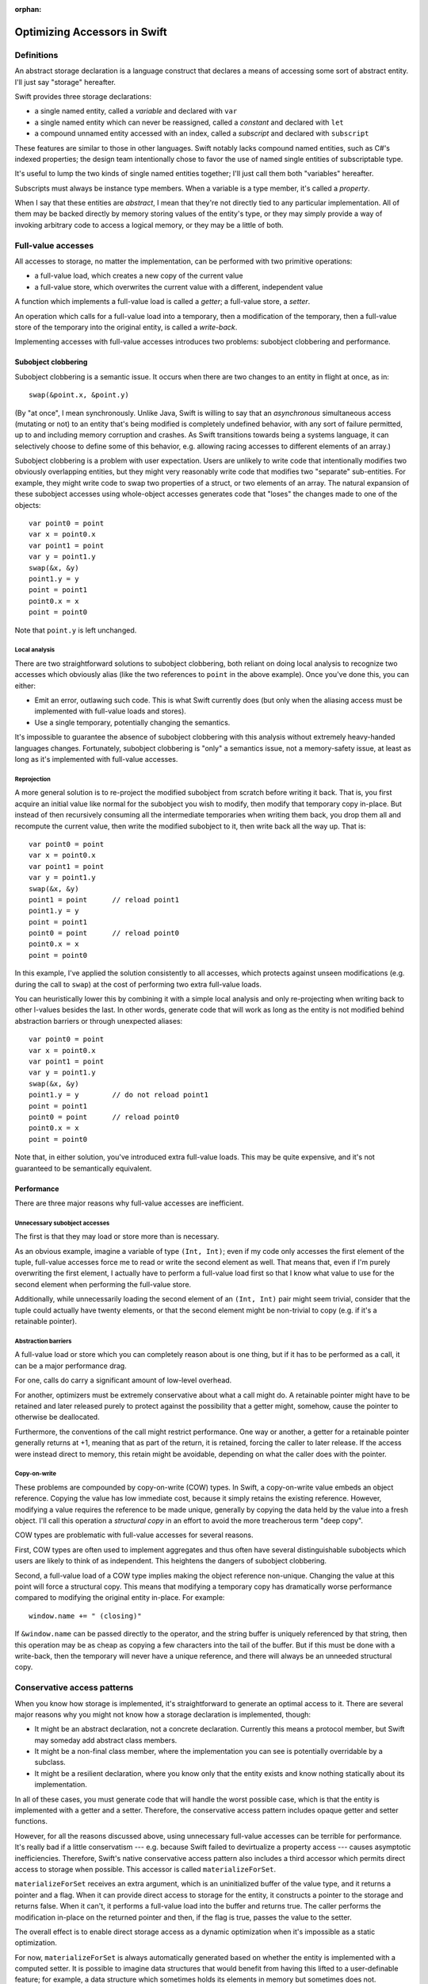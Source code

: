 :orphan:

Optimizing Accessors in Swift
=============================

Definitions
-----------

An abstract storage declaration is a language construct that declares
a means of accessing some sort of abstract entity.  I'll just say
"storage" hereafter.

Swift provides three storage declarations:

* a single named entity, called a *variable* and declared with ``var``
* a single named entity which can never be reassigned, called a *constant* and declared with ``let``
* a compound unnamed entity accessed with an index, called a *subscript* and declared with ``subscript``

These features are similar to those in other languages.  Swift notably
lacks compound named entities, such as C#'s indexed properties; the
design team intentionally chose to favor the use of named single
entities of subscriptable type.

It's useful to lump the two kinds of single named entities together;
I'll just call them both "variables" hereafter.

Subscripts must always be instance type members.  When a variable is
a type member, it's called a *property*.

When I say that these entities are *abstract*, I mean that they're not
directly tied to any particular implementation.  All of them may be
backed directly by memory storing values of the entity's type, or they
may simply provide a way of invoking arbitrary code to access a
logical memory, or they may be a little of both.

Full-value accesses
-------------------

All accesses to storage, no matter the implementation, can be performed
with two primitive operations:

* a full-value load, which creates a new copy of the current value
* a full-value store, which overwrites the current value with a
  different, independent value

A function which implements a full-value load is called a *getter*;
a full-value store, a *setter*.

An operation which calls for a full-value load into a temporary, then
a modification of the temporary, then a full-value store of the
temporary into the original entity, is called a *write-back*.

Implementing accesses with full-value accesses introduces two
problems: subobject clobbering and performance.

Subobject clobbering
~~~~~~~~~~~~~~~~~~~~

Subobject clobbering is a semantic issue.  It occurs when there are
two changes to an entity in flight at once, as in::

   swap(&point.x, &point.y)

(By "at once", I mean synchronously.  Unlike Java, Swift is willing to
say that an *asynchronous* simultaneous access (mutating or not) to an
entity that's being modified is completely undefined behavior, with
any sort of failure permitted, up to and including memory corruption
and crashes.  As Swift transitions towards being a systems language,
it can selectively choose to define some of this behavior,
e.g. allowing racing accesses to different elements of an array.)

Subobject clobbering is a problem with user expectation.  Users are
unlikely to write code that intentionally modifies two obviously
overlapping entities, but they might very reasonably write code that
modifies two "separate" sub-entities.  For example, they might write
code to swap two properties of a struct, or two elements of an array.
The natural expansion of these subobject accesses using whole-object
accesses generates code that "loses" the changes made to one of the
objects::

  var point0 = point
  var x = point0.x
  var point1 = point
  var y = point1.y
  swap(&x, &y)
  point1.y = y
  point = point1
  point0.x = x
  point = point0

Note that ``point.y`` is left unchanged.

Local analysis
^^^^^^^^^^^^^^

There are two straightforward solutions to subobject clobbering, both
reliant on doing local analysis to recognize two accesses which
obviously alias (like the two references to ``point`` in the above
example).  Once you've done this, you can either:

* Emit an error, outlawing such code.  This is what Swift currently
  does (but only when the aliasing access must be implemented with
  full-value loads and stores).
* Use a single temporary, potentially changing the semantics.

It's impossible to guarantee the absence of subobject clobbering with
this analysis without extremely heavy-handed languages changes.
Fortunately, subobject clobbering is "only" a semantics issue, not a
memory-safety issue, at least as long as it's implemented with
full-value accesses.

Reprojection
^^^^^^^^^^^^

A more general solution is to re-project the modified subobject from
scratch before writing it back.  That is, you first acquire an initial
value like normal for the subobject you wish to modify, then modify
that temporary copy in-place.  But instead of then recursively
consuming all the intermediate temporaries when writing them back, you
drop them all and recompute the current value, then write the modified
subobject to it, then write back all the way up.  That is::

  var point0 = point
  var x = point0.x
  var point1 = point
  var y = point1.y
  swap(&x, &y)
  point1 = point      // reload point1
  point1.y = y
  point = point1
  point0 = point      // reload point0
  point0.x = x
  point = point0

In this example, I've applied the solution consistently to all
accesses, which protects against unseen modifications (e.g. during the
call to ``swap``) at the cost of performing two extra full-value
loads.

You can heuristically lower this by combining it with a simple local
analysis and only re-projecting when writing back to other l-values
besides the last.  In other words, generate code that will work as
long as the entity is not modified behind abstraction barriers or
through unexpected aliases::

  var point0 = point
  var x = point0.x
  var point1 = point
  var y = point1.y
  swap(&x, &y)
  point1.y = y        // do not reload point1
  point = point1
  point0 = point      // reload point0
  point0.x = x
  point = point0

Note that, in either solution, you've introduced extra full-value
loads.  This may be quite expensive, and it's not guaranteed to be
semantically equivalent.

Performance
~~~~~~~~~~~

There are three major reasons why full-value accesses are inefficient.

Unnecessary subobject accesses
^^^^^^^^^^^^^^^^^^^^^^^^^^^^^^

The first is that they may load or store more than is necessary.

As an obvious example, imagine a variable of type ``(Int, Int)``; even
if my code only accesses the first element of the tuple, full-value
accesses force me to read or write the second element as well.  That
means that, even if I'm purely overwriting the first element, I
actually have to perform a full-value load first so that I know what
value to use for the second element when performing the full-value
store.

Additionally, while unnecessarily loading the second element of an
``(Int, Int)`` pair might seem trivial, consider that the tuple could
actually have twenty elements, or that the second element might be
non-trivial to copy (e.g. if it's a retainable pointer).

Abstraction barriers
^^^^^^^^^^^^^^^^^^^^

A full-value load or store which you can completely reason about is one
thing, but if it has to be performed as a call, it can be a major
performance drag.

For one, calls do carry a significant amount of low-level overhead.

For another, optimizers must be extremely conservative about what a
call might do.  A retainable pointer might have to be retained and
later released purely to protect against the possibility that a getter
might, somehow, cause the pointer to otherwise be deallocated.

Furthermore, the conventions of the call might restrict performance.
One way or another, a getter for a retainable pointer generally
returns at +1, meaning that as part of the return, it is retained,
forcing the caller to later release.  If the access were instead
direct to memory, this retain might be avoidable, depending on what
the caller does with the pointer.

Copy-on-write
^^^^^^^^^^^^^

These problems are compounded by copy-on-write (COW) types.  In Swift,
a copy-on-write value embeds an object reference.  Copying the value
has low immediate cost, because it simply retains the existing
reference.  However, modifying a value requires the reference to be
made unique, generally by copying the data held by the value into a
fresh object.  I'll call this operation a *structural copy* in an
effort to avoid the more treacherous term "deep copy".

COW types are problematic with full-value accesses for several reasons.

First, COW types are often used to implement aggregates and thus often
have several distinguishable subobjects which users are likely to
think of as independent.  This heightens the dangers of subobject
clobbering.

Second, a full-value load of a COW type implies making the object
reference non-unique.  Changing the value at this point will force a
structural copy.  This means that modifying a temporary copy has
dramatically worse performance compared to modifying the original
entity in-place.  For example::

  window.name += " (closing)"

If ``&window.name`` can be passed directly to the operator, and the
string buffer is uniquely referenced by that string, then this
operation may be as cheap as copying a few characters into the tail of
the buffer.  But if this must be done with a write-back, then the
temporary will never have a unique reference, and there will always
be an unneeded structural copy.

Conservative access patterns
----------------------------

When you know how storage is implemented, it's straightforward to
generate an optimal access to it.  There are several major reasons why
you might not know how a storage declaration is implemented, though:

* It might be an abstract declaration, not a concrete declaration.
  Currently this means a protocol member, but Swift may someday add
  abstract class members.

* It might be a non-final class member, where the implementation you
  can see is potentially overridable by a subclass.

* It might be a resilient declaration, where you know only that the
  entity exists and know nothing statically about its implementation.

In all of these cases, you must generate code that will handle the
worst possible case, which is that the entity is implemented with a
getter and a setter.  Therefore, the conservative access pattern
includes opaque getter and setter functions.

However, for all the reasons discussed above, using unnecessary
full-value accesses can be terrible for performance.  It's really bad
if a little conservatism --- e.g. because Swift failed to devirtualize
a property access --- causes asymptotic inefficiencies.  Therefore,
Swift's native conservative access pattern also includes a third
accessor which permits direct access to storage when possible.  This
accessor is called ``materializeForSet``.

``materializeForSet`` receives an extra argument, which is an
uninitialized buffer of the value type, and it returns a pointer and a
flag.  When it can provide direct access to storage for the entity, it
constructs a pointer to the storage and returns false.  When it can't,
it performs a full-value load into the buffer and returns true.  The
caller performs the modification in-place on the returned pointer and
then, if the flag is true, passes the value to the setter.

The overall effect is to enable direct storage access as a dynamic
optimization when it's impossible as a static optimization.

For now, ``materializeForSet`` is always automatically generated based
on whether the entity is implemented with a computed setter.  It is
possible to imagine data structures that would benefit from having
this lifted to a user-definable feature; for example, a data structure
which sometimes holds its elements in memory but sometimes does not.

``materializeForSet`` can provide direct access whenever an address
for the storage can be derived.  This includes when the storage is
implemented with a ``mutableAddress`` accessor, as covered below.
Observing accessors currently prevent ``materializeForSet`` from
offering direct access; that's fixable for ``didSet`` using a slightly
different code pattern, but ``willSet`` is an inherent obstacle.

Independent of any of the other optimizations discussed in this
whitepaper, ``materializeForSet`` had the potential to immediately
optimize the extremely important case of mutations to COW values in
un-devirtualized class properties, with fairly minimal risk.
Therefore, ``materializeForSet`` was implemented first, and it shipped
in Xcode 6.1.

Direct access at computed addresses
-----------------------------------

What entities can be directly accessed in memory?  Non-computed
variables make up an extremely important set of cases; Swift has
enough built-in knowledge to know that it can provide direct access to
them.  But there are a number of other important cases where the
address of an entity is not built-in to the compiler, but where direct
access is nonetheless possible.  For example, elements of a simple
array always have independent storage in memory.  Most benchmarks on
arrays would profit from being able to modify array elements in-place.

There's a long chain of proposals in this area, many of which are
refinement on previous proposals.  None of these proposals has yet
shipped in Xcode.

Addressors
~~~~~~~~~~

For something like a simple array (or any similar structure, like a
deque) which is always backed by a buffer, it makes sense for the
implementor to simply define accessors which return the address of
the element.  Such accessors are called *addressors*, and there are
two: ``address`` and ``mutableAddress``.

The conservative access pattern can be generated very easily from
this: the getter calls ``address`` and loads from it, the setter calls
``mutableAddress`` and stores to it, and ``materializeForSet``
provides direct access to the address returned from
``mutableAddress``.

If the entity has type ``T``, then ``address`` returns an
``UnsafePointer<T>`` and ``mutableAddress`` returns an
``UnsafeMutablePointer<T>``.  This means that the formal type of the
entity must exactly match the formal type of the storage.  Thus, the
standard subscript on ``Dictionary<K,V>`` cannot be implemented using
addressors, because the formal type of the entity is ``V?``, but the
backing storage holds a ``V``.  (And this is in keeping with user
expectations about the data structure: assigning ``nil`` at a key is
supposed to erase any existing entry there, not create a new entry to
hold ``nil``.)

This simple addressor proposal was the first prong of our efforts to
optimize array element access.  Unfortunately, while it is useful for
several other types (such as ``ContiguousArray`` and
``UnsafeMutablePointer``), it is not flexible enough for the ``Array``
type.

Mixed addressors
~~~~~~~~~~~~~~~~

Swift's chief ``Array`` type is only a simple array when it is not
interacting with Objective-C.  Type bridging requires ``Array`` to be
able to store an immutable ``NSArray`` instance, and the ``NSArray``
interface does not expose the details of how it stores elements.  An
``NSArray`` is even permitted to dynamically generate its values in
its ``objectAtIndex:`` method.  And it would be absurd for ``Array``
to perform a structural copy during a load just to make non-mutating
accesses more efficient!  So the load access pattern for ``Array``'s
subscript declaration must use a getter.

Fortunately, this requirement does not preclude using an addressor for
mutating accesses.  Mutations to ``Array`` always transition the array
to a unique contiguous buffer representation as their first step.
This means that the subscript operator can sensibly return an address
when it's used for the purposes of mutation: in other words, exactly
when ``mutableAddress`` would be invoked.

Therefore, the second prong of our efforts to optimize array element
access was to allow entities to be implemented with the combination of
a ``get`` accessor and a ``mutableAddress`` accessor.  This is
straightforward in the user model, where it simply means lifting a
restriction.  It's more complex behind the scenes because it broke
what was previously a clean conceptual division between "physical" and
"logical" l-values.

Mixed addressors have now been adopted by ``Array`` to great success.
As expected, they substantially improved performance mutating COW
array elements.  But they also fix an important instance of subobject
clobbering, because modifications to different subobjects (notably,
different elements of the same array) can occur simultaneously by
simply projecting out their addresses in the unique buffer.  For
example, this means that it's possible to simply swap two elements
of an array directly::

  swap(&array[i], &array[j])

  // Expanded:
  array.transitionToUniquelyReferenced()
  let address_i = array.buffer.storage + i
  array.transitionToUniquelyReferenced()
  let address_j = array.buffer.storage + j
  swap(address_i, address_j)

Mixed addressors weren't completely implemented until very close to
the Xcode 6.1 deadline, and they changed code-generation patterns
enough to break a number of important array-specific optimizations.
Therefore, the team sensibly decided that they were too risky for that
release, and that there wasn't enough benefit from other applications
to justify including any of the addressor work.

In a way, that was a fortunate decision, because the naive version of
addressors implemented so far in Swift creates a safety hole which
would otherwise have been exposed to users.

Memory unsafety of addressors
~~~~~~~~~~~~~~~~~~~~~~~~~~~~~

The semantics and memory safety of operations on COW types rely on a
pair of simple rules:

* A non-mutating operation must own a reference to the buffer for
  the full course of the read.

* A mutating operation must own a unique reference to the buffer
  for the full course of the mutation.

Both rules tend to be naturally satisfied by the way that operations
are organized into methods.  A value must own a reference to its
buffer at the moment that a method is invoked on it.  A mutating
operation immediately transitions the buffer to a unique reference,
performing a structural copy if necessary.  This reference will remain
valid for the rest of the method as long as the method is *atomic*: as
long as it does not synchronously invoke arbitrary user code.

(This is a single-threaded notion of atomicity.  A second thread which
modifies the value simultaneously can clearly invalidate the
assumption.  But that would necessarily be a data race, and the
language design team is willing to say that such races have fully
undefined behavior, and arbitrary consequences like memory corruption
and crashes are acceptable in their wake.)

However, addressors are not atomic in this way: they return an address
to the caller, which may then interleave arbitrary code before
completing the operation.  This can present the opportunity for
corruption if the interleaved code modifies the original value.
Consider the following code::

  func operate(value: inout Int, count: Int) { ... }

  var array: [Int] = [1,2,3,4]
  operate(&array[0], { array = []; return 0 }())

The dynamic sequence of operations performed here will expand like so::

  var array: [Int] = [1,2,3,4]
  let address = array.subscript.mutableAddress(0)
  array = []
  operate(address, 0)

The assignment to ``array`` within the closure will release the buffer
containing ``address``, thus passing ``operate`` a dangling pointer.

Nor can this be fixed with a purely local analysis; consider::

  class C { var array: [Int] }
  let global_C = C()

  func assign(value: inout Int) {
    C.array = []
    value = 0
  }

  assign(&global_C.array[0])

Fixing the memory safety hole
~~~~~~~~~~~~~~~~~~~~~~~~~~~~~

Conceptually, the correct fix is to guarantee that the rules are
satisfied by ensuring that the buffer is retained for the duration of
the operation.  Any interleaving modifications will then see a
non-uniquely-referenced buffer and perform a structural copy::

  // Project the array element.
  let address = array.subscript.mutableAddress(0)

  // Remember the new buffer value and keep it retained.
  let newArrayBuffer = array.buffer
  retain(newArrayBuffer)

  // Reassign the variable.
  release(array.buffer)
  array.buffer = ...

  // Perform the mutation.  These changes will be silently lost, but
  // they at least won't be using deallocated memory.
  operate(address, 0)

  // Release the "new" buffer.
  release(newArrayBuffer)

Note that this still leaves a semantic hole if the original value is
copied in interleaving code before the modification, because the
subsequent modification will be reflected in the copy::

  // Project the array element.
  let address = array.subscript.mutableAddress(0)

  // Remember the new buffer value and keep it retained.
  let newArrayBuffer = array.buffer
  retain(newArrayBuffer)

  // Copy the value.  Note that arrayCopy uses the same buffer that
  // 'address' points into.
  let arrayCopy = array
  retain(arrayCopy.buffer)

  // Perform the mutation.
  operate(address, 0)

  // Release the "new" buffer.
  release(newArrayBuffer)

This might be unexpected behavior, but the language team is willing to
accept unexpected behavior for this code.  What's non-negotiable is
breaking memory safety.

Unfortunately, applying this fix naively reintroduces the problem of
subobject clobbering: since a modification of one subobject
immediately retains a buffer that's global to the entire value, an
interleaved modification of a different subobject will see a
non-unique buffer reference and therefore perform a structural copy.
The modifications to the first subobject will therefore be silently
lost.

Unlike the interleaving copy case, this is seen as unacceptable.
Notably, it breaks swapping two array elements::

  // Original:
  swap(&array[i], &array[j])

  // Expanded:

  // Project array[i].
  array.transitionToUniquelyReferenced()
  let address_i = array.buffer.storage + i
  let newArrayBuffer_i = array.buffer
  retain(newArrayBuffer_i)

  // Project array[j].  Note that this transition is guaranteed
  // to have to do a structural copy.
  array.transitionToUniquelyReferenced()
  let address_j = array.buffer.storage + j
  let newArrayBuffer_j = array.buffer
  retain(newArrayBuffer_j)

  // Perform the mutations.
  swap(address_i, address_j)

  // Balance out the retains.
  release(newArrayBuffer_j)
  release(newArrayBuffer_i)

get- and setForMutation
~~~~~~~~~~~~~~~~~~~~~~~

Some collections need finer-grained control over the entire mutation
process. For instance, to support divide-and-conquer algorithms using
slices, sliceable collections must "pin" and "unpin" their buffers
while a slice is being mutated to grant permission for the slice
to mutate the collection in-place while sharing ownership. This
flexibility can be exposed by a pair of accessors that are called
before and after a mutation. The "get" stage produces both the
value to mutate, and a state value (whose type must be declared) to
forward to the "set" stage. A pinning accessor can then look something
like this::

  extension Array {
    subscript(range: Range<Int>) -> Slice<Element> {
      // `getForMutation` must declare its return value, a pair of both
      // the value to mutate and a state value that is passed to
      // `setForMutation`.
      getForMutation() -> (Slice<Element>, PinToken) {
        let slice = _makeSlice(range)
        let pinToken = _pin()
        return (slice, pinToken)
      }
      
      // `setForMutation` receives two arguments--the result of the
      // mutation to write back, and the state value returned by
      // `getForMutation`.
      setForMutation(slice, pinToken) {
        _unpin(pinToken)
        _writeSlice(slice, backToRange: range)
      }
    }
  }

``getForMutation`` and ``setForMutation`` must appear as a pair;
neither one is valid on its own.
When the compiler has visibility that storage is implemented in
terms of ``getForMutation`` and ``setForMutation``, it lowers a mutable
projection using those accessors as follows::

  // A mutation like this (assume `reverse` is a mutating method):
  array[0...99].reverse()
  // Decomposes to:
  let index = 0...99
  (var slice, let state) = array.`subscript.getForMutation`(index)
  slice.reverse()
  array.`subscript.setForMutation`(index, slice, state)

To support the conservative access pattern,
a `materializeForSet` accessor can be generated from `getForMutation`
and `setForMutation` in an obvious fashion: perform `getForMutation`
and store the state result in its scratch space, and return a
callback that loads the state and hands it off to `setForMutation`.

The beacon of hope for a user-friendly future: Inversion of control
~~~~~~~~~~~~~~~~~~~~~~~~~~~~~~~~~~~~~~~~~~~~~~~~~~~~~~~~~~~~~~~~~~~

Addressors and ``{get,set}ForMutation`` expose important optimizations
to the standard library, but are undeniably fiddly and unsafe constructs
to expose to users. A more natural model would be to
recognize that a compound mutation is a composition of nested scopes, and
express it in the language that way. A strawman model might look something
like this::

  var foo: T {
    get { return getValue() }
    set { setValue(newValue) }
    
    // Perform a full in-out mutation. The `next` continuation is of
    // type `(inout T) -> ()` and must be called exactly once
    // with the value to hand off to the nested mutation operation.
    mutate(next) {
      var value = getValue()
      next(&value)
      setValue(value)
    }
  }

This presents a natural model for expressing the lifetime extension concerns
of addressors, and the state maintenance necessary for pinning ``getForMutation``
accessors::

  // An addressing mutator
  mutate(next) {
    withUnsafePointer(&resource) {
      next(&$0.memory)
    }
  }
  
  // A pinning mutator
  mutate(next) {
    var slice = makeSlice()
    let token = pin()
    next(&slice)
    unpin(token)
    writeBackSlice(slice)
  }
 
For various semantic and implementation efficiency reasons, we don't want to
literally implement every access as a nesting of closures like this. Doing so
would allow for semantic surprises (a mutate() operation never invoking its
continuation, or doing so multiple times would be disastrous), and would
interfere with the ability for `inout` and `mutating` functions to throw or
otherwise nonlocally exit. However, we could present this model using
*inversion of control*, similar to Python generators or async-await.
A `mutate` operation could `yield` the `inout` reference to its inner value,
and the compiler could enforce that a `yield` occurs exactly once on every
control flow path::

  // An addressing, yielding mutator
  mutate {
    withUnsafePointer(&resource) {
      yield &$0.memory
    }
  }

  // A pinning mutator
  mutate {
    var slice = makeSlice()
    let token = pin()
    yield &slice
    unpin(token)
    writeBackSlice(slice)
  }
  
This obviously requires more implementation infrastructure than we currently
have, and raises language and library design issues (in particular,
lifetime-extending combinators like ``withUnsafePointer`` would need either
a ``reyields`` kind of decoration, or to become macros), but represents a
promising path toward exposing the full power of the accessor model to
users in an elegant way.

Acceptability
-------------

This whitepaper has mentioned several times that the language team is
prepared to accept such-and-such behavior but not prepared to accept
some other kind of behavior.  Clearly, there is a policy at work.
What is it?

General philosophy
~~~~~~~~~~~~~~~~~~

For any given language problem, a perfect solution would be one which:

* guarantees that all operations complete without crashing or
  corrupting the program state,

* guarantees that all operations produce results according to
  consistent, reliable, and intuitive rules,

* does not limit or require complex interactions with the remainder
  of the language, and

* imposes no performance cost.

These goals are, however, not all simultaneously achievable, and
different languages reach different balances.  Swift's particular
philosophy is as follows:

* The language should be as dynamically safe as possible.
  Straightforward uses of ordinary language features may cause
  dynamic failure, but the should never corrupt the program state.
  Any unsafe language or library features (other than simply calling
  into C code) should be explicitly labeled as unsafe.

  A dynamic failure should mean that the program reliably halts,
  ideally with a message clearly describing the source of the
  failure.  In the future, the language may allow for emergency
  recovery from such failures.

* The language should sit on top of C, relying only on a relatively
  unobtrusive runtime.  Accordingly, the language's interactions
  with C-based technologies should be efficient and obvious.

* The language should allow a static compiler to produce efficient
  code without dynamic instrumentation.  Accordingly, static
  analysis should only be blocked by incomplete information when
  the code uses an obviously abstract language feature (such as
  calling a class method or an unknown function), and the language
  should provide tools to allow programmers to limit such cases.

  (Dynamic instrumentation can, of course, still help, but it
  shouldn't be required for excellent performance.)

General solutions
~~~~~~~~~~~~~~~~~

A language generally has six tools for dealing with code it considers
undesirable.  Some of this terminology is taken from existing
standards, others not.

* The language may nonetheless take steps to ensure that the code
  executes with a reliable result.  Such code is said to have
  *guaranteed behavior*.

* The language may report the code as erroneous before it executes.
  Such code is said to be *ill formed*.

* The language may reliably report the code as having performed an
  illegal operation when it executes.  Such code is said to be
  *asserting* or *aborting*.

* The language may allow the code to produce an arbitrary-but-sound
  result.  Such code is said to have *unspecified behavior* or to
  have produced an *unspecified value*.

* The language may allow the code to produce an unsound result which
  will result in another of these behaviors, but only if used.
  Such code is said to have produced a *trap value*.

* The language may declare the code to be completely outside of the
  guarantees of the language.  Such code is said to have
  *undefined behavior*.

In keeping with its design philosophy, Swift has generally limited
itself to the first four solutions, with two significant exceptions.

The first exception is that Swift provides several explicitly unsafe
language and library features, such as ``UnsafePointer<T>`` and
``unowned(unsafe)``.  The use of these features is generally subject
to undefined behavior rules.

The second exception is that Swift does not make any guarantees about
programs in the presence of race conditions.  It is extremely
difficult to make even weak statements about the behavior of a program
with a race condition without either:

* heavily restricting shared mutable state on a language level, which
  would require invasive changes to how the language interacts with C;

* forcing implicit synchronization when making any change to
  potentially shared memory, which would cripple performance and
  greatly complicate library implementation; or

* using a garbage collector to manage all accessible memory, which
  would impose a very large burden on almost all of Swift's language
  goals.

Therefore, Swift does surrender safety in the presence of races.

Acceptability conditions for storage accesses
~~~~~~~~~~~~~~~~~~~~~~~~~~~~~~~~~~~~~~~~~~~~~

Storage access involves a tension between four goals:

* Preserving all changes when making simultaneous modifications to
  distinct subobjects; in other words, avoiding subobject clobbering

* Performing a predictable and intuitive sequence of operations when
  modifying storage that's implemented with a getter and setter

* Avoiding unnecessary copies of a value during a modification,
  especially when this forces a structural copy of a COW value

* Avoiding memory safety holes when accessing storage that's been
  implemented with memory.

Reprojection_ is good at preserving changes, but it introduces extra
copies, and it's less intuitive about how many times getters and
setters will be called.  There may be a place for it anyway, if we're
willing to accept the extra conceptual complexity for computed
storage, but it's not a reasonable primary basis for optimizing the
performance of storage backed by memory.

Solutions permitting in-place modification are more efficient, but
they do have the inherent disadvantage of having to vend the address
of a value before arbitrary interleaving code.  Even if the address
remains valid, and the solution to that avoids subobject clobbering,
there's an unavoidable issue that the write can be lost because the
address became dissociated from the storage.  For example, if your
code passes ``&array[i]`` to a function, you might plausibly argue
that changes to that argument should show up in the ``i``\ th element of
``array`` even if you completely reassign ``array``.  Reprojection_
could make this work, but in-place solutions cannot efficiently do so.
So, for any in-place solution to be acceptable, there does need to be
some rule specifying when it's okay to "lose track" of a change.

Furthermore, the basic behavior of COW means that it's possible to
copy an array with an element under modification and end up sharing
the same buffer, so that the modification will be reflected in a value
that was technically copied beforehand.  For example::

  var array = [1,2,3]
  var oldArray : [Int] = []

  // This function copies array before modifying it, but because that
  // copy is of a value undergoing modification, the copy will use
  // the same buffer and therefore observe updates to the element.
  func foo(element: inout Int) {
    oldArray = array
    element = 4
  }

  // Therefore, oldArray[2] will be 4 after this call.
  foo(&array[2])

Nor can this be fixed by temporarily moving the modified array aside,
because that would prevent simultaneous modifications to different
elements (and, in fact, likely cause them to assert).  So the rule
will also have to allow this.

However, both of these possibilities already come up in the design of
both the library and the optimizer.  The optimizer makes a number of
assumptions about aliasing; for example, the general rule is that
storage bound to an ``inout`` parameter cannot be accessed through
other paths, and while the optimizer is not permitted to compromise
memory safety, it is permitted to introduce exactly this kind of
unexpected behavior where aliasing accesses may or may not the storage
as a consistent entity.

Formal accesses
^^^^^^^^^^^^^^^

That rule leads to an interesting generalization.  Every modification
of storage occurs during a *formal access* (FA) to that storage.  An
FA is also associated with zero or more *designated storage names*
(DSNs), which are ``inout`` arguments in particular execution records.
An FA arises from an l-value expression, and its duration and DSN set
depend on how the l-value is used:

* An l-value which is simply loaded from creates an instantaneous FA
  at the time of the load.  The DSN set is empty.

  Example::

    foo(array)
    // instantaneous FA reading array

* An l-value which is assigned to with ``=`` creates an
  instantaneous FA at the time of the primitive assignment.  The DSN
  set is empty.

  Example::

    array = []
    // instantaneous FA assigning array

  Note that the primitive assignment strictly follows the evaluation
  of both the l-value and r-value expressions of the assignment.
  For example, the following code::

    // object is a variable of class type
    object.array = object.array + [1,2,3]

  produces this sequence of formal accesses::

    // instantaneous FA reading object (in the left-hand side)
    // instantaneous FA reading object (in the right-hand side)
    // instantaneous FA reading object.array (in the right-hand side)
    // evaluation of [1,2,3]
    // evaluation of +
    // instantaneous FA assigning object.array

* An l-value which is passed as an ``inout`` argument to a call
  creates an FA beginning immediately before the call and ending
  immediately after the call.  (This includes calls where an
  argument is implicitly passed ``inout``, such as to mutating
  methods or user-defined assignment operators such as ``+=`` or
  ``++``.) The DSN set contains the ``inout`` argument within the
  call.

  Example::

    func swap<T>(lhs: inout T, rhs: inout T) {}

    // object is a variable of class type
    swap(&leftObject.array, &rightObject.array)

  This results in the following sequence of formal accesses::

    // instantaneous FA reading leftObject
    // instantaneous FA reading rightObject
    // begin FA for inout argument leftObject.array (DSN={lhs})
    // begin FA for inout argument rightObject.array (DSN={rhs})
    // evaluation of swap
    // end FA for inout argument rightObject.array
    // end FA for inout argument leftObject.array

* An l-value which is used as the base of a member storage access
  begins an FA whose duration is the same as the duration of the FA
  for the subobject l-value.  The DSN set is empty.

  Example::

    swap(&leftObject.array[i], &rightObject.array[j])

  This results in the following sequence of formal accesses::

    // instantaneous FA reading leftObject
    // instantaneous FA reading i
    // instantaneous FA reading rightObject
    // instantaneous FA reading j
    // begin FA for subobject base leftObject.array (DSN={})
    // begin FA for inout argument leftObject.array[i] (DSN={lhs})
    // begin FA for subobject base rightObject.array (DSN={})
    // begin FA for inout argument rightObject.array[j] (DSN={rhs})
    // evaluation of swap
    // end FA for subobject base rightObject.array[j]
    // end FA for inout argument rightObject.array
    // end FA for subobject base leftObject.array[i]
    // end FA for inout argument leftObject.array

* An l-value which is the base of an ! operator begins an FA whose
  duration is the same the duration of the FA for the resulting
  l-value.  The DSN set is empty.

  Example::

    // left is a variable of type T
    // right is a variable of type T?
    swap(&left, &right!)

  This results in the following sequence of formal accesses::

    // begin FA for inout argument left (DSN={lhs})
    // begin FA for ! operand right (DSN={})
    // begin FA for inout argument right! (DSN={rhs})
    // evaluation of swap
    // end FA for inout argument right!
    // end FA for ! operand right
    // end FA for inout argument left

* An l-value which is the base of a ? operator begins an FA whose
  duration begins during the formal evaluation of the l-value
  and ends either immediately (if the operand was nil) or at the
  end of the duration of the FA for the resulting l-value.
  In either case, the DSN set is empty.

  Example::

    // left is a variable of optional struct type
    // right is a variable of type Int
    left?.member += right

  This results in the following sequence of formal accesses, assuming
  that ``left`` contains a value::

    // begin FA for ? operand left (DSN={})
    // instantaneous FA reading right (DSN={})
    // begin FA for inout argument left?.member (DSN={lhs})
    // evaluation of +=
    // end FA for inout argument left?.member
    // end FA for ? operand left

The FAs for all ``inout`` arguments to a call begin simultaneously at
a point strictly following the evaluation of all the argument
expressions.  For example, in the call ``foo(&array, array)``, the
evaluation of the second argument produces a defined value, because
the FA for the first argument does not begin until after all the
arguments are formally evaluated.  No code should actually be emitted
during the formal evaluation of ``&array``, but for an expression like
``someClassReference.someArray[i]``, the class r-value and index
expressions would be fully evaluated at that time, and then the
l-value would be kept abstract until the FA begins.  Note that this
requires changes in SILGen's current code generation patterns.

The FA rule for the chaining operator ``?`` is an exception to the
otherwise-simple intuition that formal accesses begin immediately
before the modification begins.  This is necessary because the
evaluation rules for ``?`` may cause arbitrary computation to be
short-circuited, and therefore the operand must be accessed during the
formal evaluation of the l-value.  There were three options here:

* Abandon short-circuiting for assignments to optional l-values.  This
  is a very high price; short-circuiting fits into user intuitions
  about the behavior of the chaining operator, and it can actually be
  quite awkward to replicate with explicit accesses.

* Short-circuit using an instantaneous formal access, then start a
  separate formal access before the actual modification.  In other
  words, evaluation of ``X += Y`` would proceed by first determining
  whether ``X`` exists (capturing the results of any r-value
  components), discarding any projection information derived from
  that, evaluating ``Y``, reprojecting ``X`` again (using the saved
  r-value components and checking again for whether the l-value
  exists), and finally calling the ``+=`` operator.

  If ``X`` involves any sort of computed storage, the steps required
  to evaluate this might be... counter-intuitive.

* Allow the formal access to begin during the formal evaluation of the
  l-value. This means that code like the following will have
  unspecified behavior::

    array[i]?.member = deriveNewValueFrom(array)

In the end, I've gone with the third option.  The intuitive
explanation is that ``array`` has to be accessed early in order to
continue the evaluation of the l-value.  I think that's
comprehensible to users, even if it's not immediately obvious.

Disjoint and non-disjoint formal accesses
^^^^^^^^^^^^^^^^^^^^^^^^^^^^^^^^^^^^^^^^^

I'm almost ready to state the core rule about formal accesses, but
first I need to build up a few more definitions.

An *abstract storage location* (ASL) is:

* a global variable declaration;

* an ``inout`` parameter declaration, along with a reference
  to a specific execution record for that function;

* a local variable declaration, along with a reference to a
  specific execution record for that declaration statement;

* a static/class property declaration, along with a type having
  that property;

* a struct/enum instance property declaration, along with an
  ASL for the base;

* a struct/enum subscript declaration, along with a concrete index
  value and an ASL for the base;

* a class instance property declaration, along with an instance of
  that class; or

* a class instance subscript declaration, along with a concrete
  index value and an instance of that class.

Two abstract storage locations may be said to *overlap*.  Overlap
corresponds to the imprecise intuition that a modification of one
location directly alters the value of another location.  Overlap
is an "open" property of the language: every new declaration may
introduce its own overlap behavior.  However, the language and
library make certain assertions about the overlap of some locations:

* An ``inout`` parameter declaration overlaps exactly the set
  of ASLs overlapped by the ASL which was passed as an argument.

* If two ASLs are both implemented with memory, then they overlap
  only if they have the same kind in the above list and the
  corresponding data match:

    * execution records must represent the same execution
    * types must be the same
    * class instances must be the same
    * ASLs must overlap

* For the purposes of the above rule, the subscript of a standard
  library array type is implemented with memory, and the two
  indexes match if they have the same integer value.

* For the purposes of the above rule, the subscript of a standard
  library dictionary type is implemented with memory, and the two
  indexes match if they compare equal with ``==``.

Because this definition is open, it is impossible to completely
statically or dynamically decided it.  However, it would still be
possible to write a dynamic analysis which decided it for common
location kinds.  Such a tool would be useful as part of, say, an
ASan-like dynamic tool to diagnose violations of the
unspecified-behavior rule below.

The overlap rule is vague about computed storage partly because
computed storage can have non-obvious aliasing behavior and partly
because the subobject clobbering caused by the full-value accesses
required by computed storage can introduce unexpected results that can
be reasonably glossed as unspecified values.

This notion of abstract storage location overlap can be applied to
formal accesses as well.  Two FAs ``x`` and ``y`` are said to be
*disjoint* if:

* they refer to non-overlapping abstract storage locations or

* they are the base FAs of two disjoint member storage accesses
  ``x.a`` and ``y.b``.

Given these definitions, the core unspecified-behavior rule is:

  If two non-disjoint FAs have intersecting durations, and neither FA
  is derived from a DSN for the other, then the program has
  unspecified behavior in the following way: if the second FA is a
  load, it yields an unspecified value; otherwise, both FAs store an
  unspecified value in the storage.

Note that you cannot have two loads with intersecting durations,
because the FAs for loads are instantaneous.

Non-overlapping subobject accesses make the base accesses disjoint
because otherwise code like ``swap(&a[0], &a[1])`` would have
unspecified behavior, because the two base FAs are to clearly
overlapping locations and have intersecting durations.

Note that the optimizer's aliasing rule falls out from this rule.  If
storage has been bound as an ``inout`` argument, accesses to it
through any path not derived from the ``inout`` argument will start a
new FA for overlapping storage, the duration of which will necessarily
intersect duration with that of the FA through which the ``inout``
argument was bound, causing unspecified behavior.  If the ``inout``
argument is forwarded to another call, that will start a new FA which
is validly based on a DSN of the first; but an attempt to modify the
storage through the first ``inout`` argument while the second call is
active will create a third FA not based on the DSN from the second
``inout`` call, causing a conflict there.  Therefore a function may
assume that it can see all accesses to the storage bound to an
``inout`` argument.

If you didn't catch all that...
^^^^^^^^^^^^^^^^^^^^^^^^^^^^^^^

That may have been a somewhat intense description, so here's a simple
summary of the rule being proposed.

If storage is passed to an ``inout`` argument, then any other
simultaneous attempt to read or write to that storage, including to
the storage containing it, will have unspecified behavior.  Reads
from it may see partially-updated values, or even values which will
change as modifications are made to the original storage; and writes
may be clobbered or simply disappear.

But this only applies during the call with the ``inout`` argument: the
evaluation of other arguments to the call will not be interfered with,
and as soon as the call ends, all these modifications will resolve
back to a quiescent state.

And this unspecified behavior has limits.  The storage may end up with
an unexpected value, with only a subset of the writes made to it, and
copies from it may unexpectedly reflect modifications made after they
were copied.  However, the program will otherwise remain in a
consistent and uncorrupted state.  This means that execution will be
able to continue apace as long as these unexpected values don't trip
up some higher-level invariant.

Tracking formal accesses
------------------------

Okay, now that I've analyzed this to death, it's time to make a
concrete proposal about the implementation.

As discussed above, the safety hole with addressors can be fixed by
always retaining the buffer which keeps the address valid.  Assuming
that other uses of the buffer follow the general copy-on-write
pattern, this retain will prevent structural changes to the buffer
while the address is in use.

But, as I also discussed above, this introduces two problems:

Copies during modification
~~~~~~~~~~~~~~~~~~~~~~~~~~

Copying a COW aggregate value always shares the same buffer that was
stored there at the time of the copy; there is no uniqueness check
done as part of the copy.  Changes to subobjects will then be
instantly reflected in the "copy" as they are made to the original.
The structure of the copy will stay the same, but the values of
its subobjects will appear to spontaneously change.

I want to say that this behavior is acceptable according to the
formal-access rule I laid out above.  How does that reasoning work?

First, I need to establish what kind of behavior is at work here.  It
clearly isn't guaranteed behavior: copies of COW values are normally
expected to be independent.  The code wasn't rejected by the compiler,
nor did it dynamically assert; it simply seems to misbehave.  But
there are limits to the misbehavior:

* By general COW rules, there's no way to change the structure of an
  existing buffer unless the retain count is 1.  For the purposes of
  this analysis, that means that, as long as the retain count is
  above 1, there's no way to invalidate the address returned by the
  addressor.

* The buffer will be retained for as long as the returned address
  is being modified.  This retain is independent of any storage
  which might hold the aggregate value (and thus also retain the buffer).

* Because of this retain, the only way for the retain count to drop
  to 1 is for no storage to continue to refer to the buffer.

* But if no storage refers to the buffer, there is no way to
  initiate an operation which would change the buffer structure.

Thus the address will remain valid, and there's no danger of memory
corruption.  The only thing is that the program no longer makes useful
guarantees about the value of the copied aggregate.  In other words,
the copy yielded an unspecified value.

The formal-access rule allows loads from storage to yield an
unspecified value if there's another formal access to that storage in
play and the load is (1) not from an l-value derived from a name in
the other FA's DSN set and (2) not from a non-overlapping subobject.
Are these conditions true?

Recall that an addressor is invoked for an l-value of the form::

  base.pointee

or::

  base[i]

Both cases involve a formal access to the storage ``base`` as the base
of a subobject formal access.  This kind of formal access always has
an empty DSN set, regardless of how the subobject is used.  A COW
mutable addressor will always ensure that the buffer is uniquely
referenced before returning, so the only way that a value containing
that buffer can be copied is if the load is a non-subobject access to
``base``.  Therefore, there are two simultaneous formal accesses to
the same storage, and the load is not from an l-value derived from the
modification's DSN set (which is empty), nor is it for a
non-overlapping subobject.  So the formal-access rule applies, and
an unspecified value is an acceptable result.

The implementation requirement here, then, is simply that the
addressor must be called, and the buffer retained, within the duration
of the formal access.  In other words, the addressor must only
be called immediately prior to the call, rather than at the time
of the formal evaluation of the l-value expression.

What would happen if there *were* a simultaneous load from a
non-overlapping subobject?  Accessing the subobject might cause a
brief copy of ``base``, but only for the duration of copying the
subobject.  If the subobject does not overlap the subobject which was
projected out for the addressor, then this is harmless, because the
addressor will not allow modifications to those subobjects; there
might be other simultaneous formal accesses which do conflict, but
these two do not.  If the subobject does overlap, then a recursive
analysis must be applied; but note that the exception to the
formal-access rule will only apply if non-overlapping subobjects were
projected out from *both* formal accesses.  Otherwise, it will be
acceptable for the access to the overlapping subobject to yield an
unspecified value.

Avoiding subobject clobbering during parallel modification
~~~~~~~~~~~~~~~~~~~~~~~~~~~~~~~~~~~~~~~~~~~~~~~~~~~~~~~~~~

The other problem is that the retain will prevent simultaneous changes
to the same buffer.  The second change will cause a structural copy,
and the first address will end up modifying a buffer which is no
longer referenced: in other words, the program will observe subobject
clobbering.  A similar analysis to the one from the last section
suggests that this can be described as unspecified behavior.

Unfortunately, this unspecified behavior is unwanted: it violates the
guarantees of the formal-access rule as I laid it out above, because
it occurs even if you have formal accesses to two non-overlapping
subobjects.  So something does need to be done here.

One simple answer is to dynamically track whether a COW buffer is
currently undergoing a non-structural mutation.  I'll call this *NSM
tracking*, and I'll call buffers which are undergoing non-structural
mutations *NSM-active*.

The general rules of COW say that mutating operations must ensure that
their buffer is uniquely referenced before performing the
modification.  NSM tracking works by having non-structural mutations
perform a weaker check: the buffer must be either uniquely referenced
or be NSM-active.  If the non-structural mutation allows arbitrary
code to run between the start of the mutation and the end --- as an
addressor does --- it must both retain the buffer and flag it as
NSM-active for the entire duration.

Because the retain still occurs, and because any *structural* changes
to the buffer that might invalidate the addresses of subobjects are
still blocked by that retain, all of the earlier analysis about the
memory safety of simultaneous accesses still applies.  The only change
is that simultaneous non-structural modifications, as would be created
by simultaneous formal accesses to subobjects, will now be able to
occur on a single buffer.

A set of simultaneous formal accesses on a single thread follows a
natural stack protocol, or can be made to do so with straightforward
SILGen and SIL optimizer consideration.  Therefore, the runtime can
track whether a buffer is NSM-active on a thread using a single bit,
which nested modifications can be told not to clear.  Call this the
*NSM bit*.  Ignoring multithreading considerations for a moment, since
the NSM bit is only ever set at the same as a retain and only ever
cleared at the same time as a release, it makes sense to pack this
into the strong reference count.  There is no need to support this
operation on non-Swift objects.  The runtime should provide three new
functions:

* A function to test whether an object is either uniquely referenced
  or NSM-active.  Call this ``swift_isUniquelyReferencedForNSM``.

* A function to perform the above test and, if the test passes and
  the NSM bit is not set, atomically retain the object and set
  the NSM bit.  It should return both the result of the test and an
  object to later set as NSM-inactive.  That object will be nil if
  the test failed or the NSM bit was already set.  Call this
  ``swift_tryRetainForNSM``.

* A function to atomically clear the NSM bit and release the object.
  Call this ``swift_releaseForNSM``.

These operations should also be reflected in SIL.

Concurrent modifications and the non-structural modification bit
^^^^^^^^^^^^^^^^^^^^^^^^^^^^^^^^^^^^^^^^^^^^^^^^^^^^^^^^^^^^^^^^

What about concurrency?  Two concurrent non-structural modifications
could race to set the NSM bit, and then the winning thread could clear
it before the other thread's modification is complete.  This could
cause memory-unsafe behavior, since the losing thread would be
modifying the object through an address while not retaining the value.

The major question here is whether this is a significant objection.
It's accepted that race conditions have undefined behavior.  Is such
code inherently racy?

The answer appears to be "no", and that it is possible to write code
which concurrently writes to existing non-overlapping elements of a
COW aggregate without causing races; but that such code is extremely
fraught, and moreover it is extremely fraught regardless of whether
NSM-activeness is tracked with a single bit or a wider count.  Consider:

* If the shared aggregate value is ever non-uniquely referenced, two
  threads concurrently modifying it will race to unique the array.
  This unavoidably has undefined behavior, because uniquing the
  array requires the previous value to eventually be released, and a
  race may cause an over-release.

* Assume that it's possible to guarantee that the aggregate value's
  buffer is uniquely referenced before any threads concurrently
  access it.  Now, all of the threads are performing different
  concurrent accesses.

  * If any of the accesses is a structural modification, there will
    be a race to re-unique the buffer.

  * If all of the accesses are non-structural modifications, then
    there will be no races as long as the retain-and-set and
    release-and-clear operations are atomic: when starting any
    particular operation, the buffer will always either be uniquely
    referenced or have the bit set.

  * If any of the accesses is a read, and that read does not occur
    during a non-structural modification, then the buffer may
    briefly become non-uniquely referenced and there will be a
    race from concurrent modifications to re-unique it.

  * If any of the accesses is a read, and that read occurs during a
    non-structural modification, and the optimizer does not re-order
    the read's retain/release around the retainForNSM/releaseForNSM
    operations, then it matters how NSM-activeness is tracked.

    If there is complete tracking (i.e. a count, not just a single
    bit), the retain for the read will only occur while the buffer
    is flagged as NSM-active, and so it will have no effect.

    If there is incomplete tracking (i.e. just a single NSM bit),
    then there is a potential for undefined behavior.  Suppose two
    threads race to set the NSM bit.  The loser then initiates a
    read and retains the buffer.  Before the loser releases the
    buffer, the winner clears the NSM bit.  Now another thread might
    see that the buffer is non-uniquely referenced and not
    NSM-active, and so it will attempt to unique the buffer.

    It is probably unreasonable to require the optimizer to never
    reorder ordinary retains and releases past retainForNSM and
    releaseForNSM operations.

More importantly, the use case here (many threads concurrently
accessing different elements of a shared data structure) just
inherently doesn't really work well with a COW data structure.  Even
if the library were able to make enough guarantees to ensure that,
with the right pattern of accesses, there would never be a structural
copy of the aggregate, it would still be extremely inefficient,
because all of the threads would be competing for atomic access to the
strong reference count.

In short, I think it's reasonable for the library to say that programs
which want to do this should always use a type with reference
semantics.  Therefore, it's reasonable to ignore concurrent accesses
when deciding how to best track whether an aggregate is undergoing
non-structural modification.  This removes the only objection I
can see to tracking this with a single NSM bit.

Code generation patterns
~~~~~~~~~~~~~~~~~~~~~~~~

The signatures and access patterns for addressors will need to change
in order to ensure memory-safety.

``mutableAddress`` currently returns an ``UnsafeMutablePointer``; it
will need to return ``(Builtin.NativeObject?, UnsafeMutablePointer)``.
The owner pointer must be a native object; we cannot efficiently
support either uniqueness checking or the NSM bit on non-Swift
objects.  SILGen will mark that the address depends on the owner
reference and push a cleanup to ``releaseForNSM`` it.

``address`` currently returns an ``UnsafePointer``; it will need to
return ``(Builtin.NativeObject?, UnsafePointer)``.  I do not currently
see a reason to allow non-Swift owners, but the model doesn't depend
on that.  SILGen will mark that the address depends on the owner
reference and push a cleanup to ``release`` it.

In order to support ultimately calling an addressor in the
conservative access path, ``materializeForSet`` must also return an
owner reference.  Since ``materializeForSet`` calls ``mutableAddress``
in this case, SILGen will follow that pattern for calls.  SILGen will
also assume that the need to perform a ``releaseForNSM`` is exclusive
with the need to call the setter.

Mutating operations on COW types will now have two different paths for
making a buffer mutable and unique: one for structural mutations and
another for non-structural mutations.  I expect that this will require
separate semantics annotations, and the optimizer will have to
recognize both.

``releaseForNSM`` operations will not be reorderable unless the
optimizer can prove that the objects are distinct.

Summary of proposal and plan
----------------------------

Let me summarize what I'm proposing:

* Swift's core approach to optimizing accesses should be based
  around providing direct access to memory, either statically or
  dynamically.  In other words, Swift should adopt addressors on
  core data structures as much as possible.

* Swift should fix the current memory hole with addressors by
  retaining for the duration of the access and, for modifications,
  flagging the buffer as NSM-active.  The implementation plan
  follows:

  * The runtime implements the NSM-bit and its entrypoints.

  * SIL provides operations for manipulating and querying the NSM
    bit.  IRGen implements these operations using the runtime
    functions.  Builtins are exposed.

  * The standard library changes data structures to do different
    uniquing for structural and non-structural modifications.  This
    patch is not yet committed.

  * The optimizer reacts to the above.  When both are settled, they
    can be committed.

  * SILGen changes the emission patterns for l-values so that
    addresses and writebacks are live only during the formal
    access.

  * Sema changes the signature of ``address``, ``mutableAddress``,
    and ``materializeForSet`` to return an optional owner reference.
    Sema changes ``materializeForSet`` synthesis to return the
    owner correctly.  SILGen implements the desired code patterns.

    The standard library changes its addressor implementations
    to continue to compile, but for staging purposes, it only uses
    nil owners.

  * The standard library changes addressor implementations to
    use meaningful owners.  This patch is not yet committed.

  * The optimizer reacts to the above.  When both are settled, they
    can be committed.
